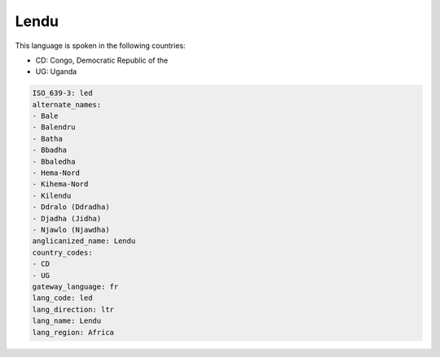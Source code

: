.. _led:

Lendu
=====

This language is spoken in the following countries:

* CD: Congo, Democratic Republic of the
* UG: Uganda

.. code-block:: yaml

    ISO_639-3: led
    alternate_names:
    - Bale
    - Balendru
    - Batha
    - Bbadha
    - Bbaledha
    - Hema-Nord
    - Kihema-Nord
    - Kilendu
    - Ddralo (Ddradha)
    - Djadha (Jidha)
    - Njawlo (Njawdha)
    anglicanized_name: Lendu
    country_codes:
    - CD
    - UG
    gateway_language: fr
    lang_code: led
    lang_direction: ltr
    lang_name: Lendu
    lang_region: Africa
    
